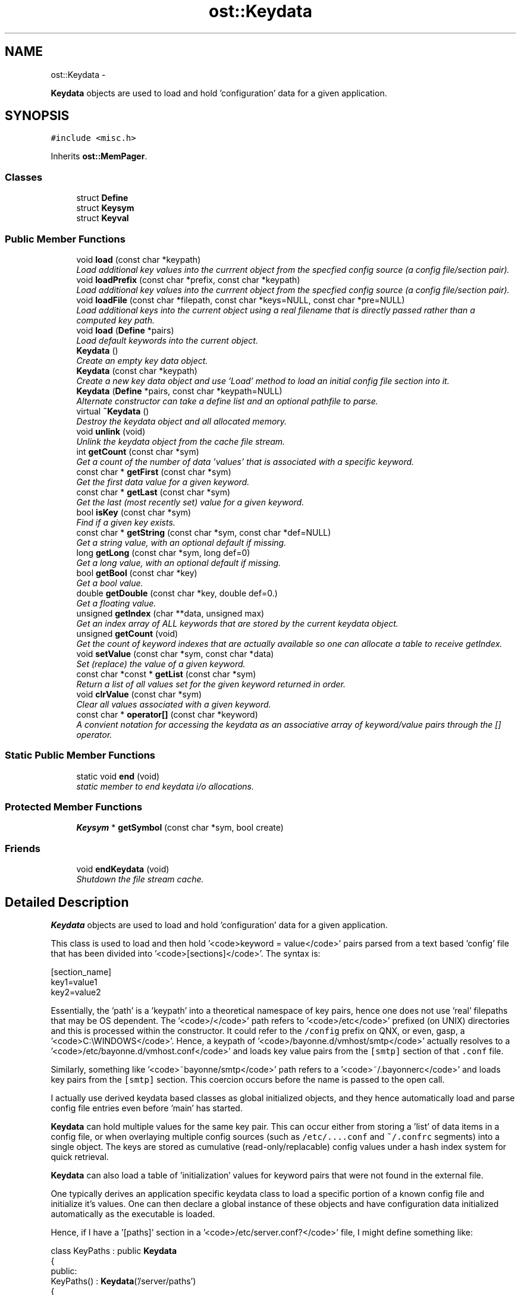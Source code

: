 .TH "ost::Keydata" 3 "2 May 2010" "GNU CommonC++" \" -*- nroff -*-
.ad l
.nh
.SH NAME
ost::Keydata \- 
.PP
\fBKeydata\fP objects are used to load and hold 'configuration' data for a given application.  

.SH SYNOPSIS
.br
.PP
.PP
\fC#include <misc.h>\fP
.PP
Inherits \fBost::MemPager\fP.
.SS "Classes"

.in +1c
.ti -1c
.RI "struct \fBDefine\fP"
.br
.ti -1c
.RI "struct \fBKeysym\fP"
.br
.ti -1c
.RI "struct \fBKeyval\fP"
.br
.in -1c
.SS "Public Member Functions"

.in +1c
.ti -1c
.RI "void \fBload\fP (const char *keypath)"
.br
.RI "\fILoad additional key values into the currrent object from the specfied config source (a config file/section pair). \fP"
.ti -1c
.RI "void \fBloadPrefix\fP (const char *prefix, const char *keypath)"
.br
.RI "\fILoad additional key values into the currrent object from the specfied config source (a config file/section pair). \fP"
.ti -1c
.RI "void \fBloadFile\fP (const char *filepath, const char *keys=NULL, const char *pre=NULL)"
.br
.RI "\fILoad additional keys into the current object using a real filename that is directly passed rather than a computed key path. \fP"
.ti -1c
.RI "void \fBload\fP (\fBDefine\fP *pairs)"
.br
.RI "\fILoad default keywords into the current object. \fP"
.ti -1c
.RI "\fBKeydata\fP ()"
.br
.RI "\fICreate an empty key data object. \fP"
.ti -1c
.RI "\fBKeydata\fP (const char *keypath)"
.br
.RI "\fICreate a new key data object and use 'Load' method to load an initial config file section into it. \fP"
.ti -1c
.RI "\fBKeydata\fP (\fBDefine\fP *pairs, const char *keypath=NULL)"
.br
.RI "\fIAlternate constructor can take a define list and an optional pathfile to parse. \fP"
.ti -1c
.RI "virtual \fB~Keydata\fP ()"
.br
.RI "\fIDestroy the keydata object and all allocated memory. \fP"
.ti -1c
.RI "void \fBunlink\fP (void)"
.br
.RI "\fIUnlink the keydata object from the cache file stream. \fP"
.ti -1c
.RI "int \fBgetCount\fP (const char *sym)"
.br
.RI "\fIGet a count of the number of data 'values' that is associated with a specific keyword. \fP"
.ti -1c
.RI "const char * \fBgetFirst\fP (const char *sym)"
.br
.RI "\fIGet the first data value for a given keyword. \fP"
.ti -1c
.RI "const char * \fBgetLast\fP (const char *sym)"
.br
.RI "\fIGet the last (most recently set) value for a given keyword. \fP"
.ti -1c
.RI "bool \fBisKey\fP (const char *sym)"
.br
.RI "\fIFind if a given key exists. \fP"
.ti -1c
.RI "const char * \fBgetString\fP (const char *sym, const char *def=NULL)"
.br
.RI "\fIGet a string value, with an optional default if missing. \fP"
.ti -1c
.RI "long \fBgetLong\fP (const char *sym, long def=0)"
.br
.RI "\fIGet a long value, with an optional default if missing. \fP"
.ti -1c
.RI "bool \fBgetBool\fP (const char *key)"
.br
.RI "\fIGet a bool value. \fP"
.ti -1c
.RI "double \fBgetDouble\fP (const char *key, double def=0.)"
.br
.RI "\fIGet a floating value. \fP"
.ti -1c
.RI "unsigned \fBgetIndex\fP (char **data, unsigned max)"
.br
.RI "\fIGet an index array of ALL keywords that are stored by the current keydata object. \fP"
.ti -1c
.RI "unsigned \fBgetCount\fP (void)"
.br
.RI "\fIGet the count of keyword indexes that are actually available so one can allocate a table to receive getIndex. \fP"
.ti -1c
.RI "void \fBsetValue\fP (const char *sym, const char *data)"
.br
.RI "\fISet (replace) the value of a given keyword. \fP"
.ti -1c
.RI "const char *const * \fBgetList\fP (const char *sym)"
.br
.RI "\fIReturn a list of all values set for the given keyword returned in order. \fP"
.ti -1c
.RI "void \fBclrValue\fP (const char *sym)"
.br
.RI "\fIClear all values associated with a given keyword. \fP"
.ti -1c
.RI "const char * \fBoperator[]\fP (const char *keyword)"
.br
.RI "\fIA convient notation for accessing the keydata as an associative array of keyword/value pairs through the [] operator. \fP"
.in -1c
.SS "Static Public Member Functions"

.in +1c
.ti -1c
.RI "static void \fBend\fP (void)"
.br
.RI "\fIstatic member to end keydata i/o allocations. \fP"
.in -1c
.SS "Protected Member Functions"

.in +1c
.ti -1c
.RI "\fBKeysym\fP * \fBgetSymbol\fP (const char *sym, bool create)"
.br
.in -1c
.SS "Friends"

.in +1c
.ti -1c
.RI "void \fBendKeydata\fP (void)"
.br
.RI "\fIShutdown the file stream cache. \fP"
.in -1c
.SH "Detailed Description"
.PP 
\fBKeydata\fP objects are used to load and hold 'configuration' data for a given application. 

This class is used to load and then hold '<code>keyword = value</code>' pairs parsed from a text based 'config' file that has been divided into '<code>[sections]</code>'. The syntax is:
.PP
\fC
.PP
.nf

 [section_name]
 key1=value1
 key2=value2
.fi
.PP
\fP
.PP
Essentially, the 'path' is a 'keypath' into a theoretical namespace of key pairs, hence one does not use 'real' filepaths that may be OS dependent. The '<code>/</code>' path refers to '<code>/etc</code>' prefixed (on UNIX) directories and this is processed within the constructor. It could refer to the \fC/config\fP prefix on QNX, or even, gasp, a '<code>C:\\WINDOWS</code>'. Hence, a keypath of '<code>/bayonne.d/vmhost/smtp</code>' actually resolves to a '<code>/etc/bayonne.d/vmhost.conf</code>' and loads key value pairs from the \fC[smtp]\fP section of that \fC.conf\fP file.
.PP
Similarly, something like '<code>~bayonne/smtp</code>' path refers to a '<code>~/.bayonnerc</code>' and loads key pairs from the \fC[smtp]\fP section. This coercion occurs before the name is passed to the open call.
.PP
I actually use derived keydata based classes as global initialized objects, and they hence automatically load and parse config file entries even before 'main' has started.
.PP
\fBKeydata\fP can hold multiple values for the same key pair. This can occur either from storing a 'list' of data items in a config file, or when overlaying multiple config sources (such as \fC/etc/....conf\fP and \fC~/.confrc\fP segments) into a single object. The keys are stored as cumulative (read-only/replacable) config values under a hash index system for quick retrieval.
.PP
\fBKeydata\fP can also load a table of 'initialization' values for keyword pairs that were not found in the external file.
.PP
One typically derives an application specific keydata class to load a specific portion of a known config file and initialize it's values. One can then declare a global instance of these objects and have configuration data initialized automatically as the executable is loaded.
.PP
Hence, if I have a '[paths]' section in a '<code>/etc/server.conf?</code>' file, I might define something like:
.PP
\fC
.PP
.nf

 class KeyPaths : public \fBKeydata\fP
 {
   public:
     KeyPaths() : \fBKeydata\fP('/server/paths')
     {
       static \fBKeydata::Define\fP *defvalues = {
 	  {'datafiles', '/var/server'},
 	  {NULL, NULL}};
.fi
.PP
\fP
.PP
\fC
.PP
.nf
       // override with [paths] from '~/.serverrc' if avail.
.fi
.PP
\fP
.PP
\fC
.PP
.nf
       load('~server/paths');
       load(defvalues);
     }
 };
.fi
.PP
\fP
.PP
\fC
.PP
.nf
 KeyPaths keypaths;
 
.fi
.PP
\fP
.PP
\fBAuthor:\fP
.RS 4
David Sugar <dyfet@ostel.com> load text configuration files into keyword pairs. 
.RE
.PP

.SH "Constructor & Destructor Documentation"
.PP 
.SS "ost::Keydata::Keydata ()"
.PP
Create an empty key data object. 
.SS "ost::Keydata::Keydata (const char * keypath)"
.PP
Create a new key data object and use 'Load' method to load an initial config file section into it. \fBParameters:\fP
.RS 4
\fIkeypath\fP (filepath/section) specifies the home path. 
.RE
.PP

.SS "ost::Keydata::Keydata (\fBDefine\fP * pairs, const char * keypath = \fCNULL\fP)"
.PP
Alternate constructor can take a define list and an optional pathfile to parse. \fBParameters:\fP
.RS 4
\fIpairs\fP of keyword values from a define list 
.br
\fIkeypath\fP of optional file and section to load from 
.RE
.PP

.SS "virtual ost::Keydata::~Keydata ()\fC [virtual]\fP"
.PP
Destroy the keydata object and all allocated memory. This may also clear the 'cache' file stream if no other keydata objects currently reference it. 
.SH "Member Function Documentation"
.PP 
.SS "void ost::Keydata::clrValue (const char * sym)"
.PP
Clear all values associated with a given keyword. This does not de-allocate the keyword from memory, however.
.PP
\fBReturns:\fP
.RS 4
keyword name to clear. 
.RE
.PP

.SS "static void ost::Keydata::end (void)\fC [static]\fP"
.PP
static member to end keydata i/o allocations. 
.PP
Referenced by ost::endKeydata().
.SS "bool ost::Keydata::getBool (const char * key)"
.PP
Get a bool value. \fBParameters:\fP
.RS 4
\fIsym\fP keyword name. 
.RE
.PP
\fBReturns:\fP
.RS 4
true or false. 
.RE
.PP

.SS "unsigned ost::Keydata::getCount (void)"
.PP
Get the count of keyword indexes that are actually available so one can allocate a table to receive getIndex. \fBReturns:\fP
.RS 4
number of keywords found. 
.RE
.PP

.SS "int ost::Keydata::getCount (const char * sym)"
.PP
Get a count of the number of data 'values' that is associated with a specific keyword. Each value is from an accumulation of '<code>load()</code>' requests.
.PP
\fBParameters:\fP
.RS 4
\fIsym\fP keyword symbol name. 
.RE
.PP
\fBReturns:\fP
.RS 4
count of values associated with keyword. 
.RE
.PP

.SS "double ost::Keydata::getDouble (const char * key, double def = \fC0.\fP)"
.PP
Get a floating value. \fBParameters:\fP
.RS 4
\fIsym\fP keyword name. 
.br
\fIdefault\fP if not set. 
.RE
.PP
\fBReturns:\fP
.RS 4
value of key. 
.RE
.PP

.SS "const char* ost::Keydata::getFirst (const char * sym)"
.PP
Get the first data value for a given keyword. This will typically be the \fC/etc\fP set global default.
.PP
\fBParameters:\fP
.RS 4
\fIsym\fP keyword symbol name. 
.RE
.PP
\fBReturns:\fP
.RS 4
first set value for this symbol. 
.RE
.PP

.SS "unsigned ost::Keydata::getIndex (char ** data, unsigned max)"
.PP
Get an index array of ALL keywords that are stored by the current keydata object. \fBReturns:\fP
.RS 4
number of keywords found. 
.RE
.PP
\fBParameters:\fP
.RS 4
\fIdata\fP pointer of array to hold keyword strings. 
.br
\fImax\fP number of entries the array can hold. 
.RE
.PP

.SS "const char* ost::Keydata::getLast (const char * sym)"
.PP
Get the last (most recently set) value for a given keyword. This is typically the value actually used.
.PP
\fBParameters:\fP
.RS 4
\fIsym\fP keyword symbol name. 
.RE
.PP
\fBReturns:\fP
.RS 4
last set value for this symbol. 
.RE
.PP

.SS "const char* const* ost::Keydata::getList (const char * sym)"
.PP
Return a list of all values set for the given keyword returned in order. \fBReturns:\fP
.RS 4
list pointer of array holding all keyword values. 
.RE
.PP
\fBParameters:\fP
.RS 4
\fIsym\fP keyword name to fetch. 
.RE
.PP

.SS "long ost::Keydata::getLong (const char * sym, long def = \fC0\fP)"
.PP
Get a long value, with an optional default if missing. \fBParameters:\fP
.RS 4
\fIsym\fP keyword name. 
.br
\fIdefault\fP if not present. 
.RE
.PP
\fBReturns:\fP
.RS 4
long value of key. 
.RE
.PP

.SS "const char* ost::Keydata::getString (const char * sym, const char * def = \fCNULL\fP)"
.PP
Get a string value, with an optional default if missing. \fBParameters:\fP
.RS 4
\fIsym\fP keyword name. 
.br
\fIdefault\fP if not present. 
.RE
.PP
\fBReturns:\fP
.RS 4
string value of key. 
.RE
.PP

.SS "\fBKeysym\fP* ost::Keydata::getSymbol (const char * sym, bool create)\fC [protected]\fP"
.SS "bool ost::Keydata::isKey (const char * sym)"
.PP
Find if a given key exists. \fBParameters:\fP
.RS 4
\fIsym\fP keyword to find. 
.RE
.PP
\fBReturns:\fP
.RS 4
true if exists. 
.RE
.PP

.SS "void ost::Keydata::load (\fBDefine\fP * pairs)"
.PP
Load default keywords into the current object. This only loads keyword entries which have not already been defined to reduce memory usage. This form of Load is also commonly used in the constructor of a derived \fBKeydata\fP class.
.PP
\fBParameters:\fP
.RS 4
\fIpairs\fP list of NULL terminated default keyword/value pairs. 
.RE
.PP

.SS "void ost::Keydata::load (const char * keypath)"
.PP
Load additional key values into the currrent object from the specfied config source (a config file/section pair). These values will overlay the current keywords when matches are found. This can be used typically in a derived config object class constructor to first load a \fC/etc\fP section, and then load a matching user specific entry from \fC~/.\fP to override default system values with user specific keyword values.
.PP
\fBParameters:\fP
.RS 4
\fIkeypath\fP (filepath/section) 
.RE
.PP

.SS "void ost::Keydata::loadFile (const char * filepath, const char * keys = \fCNULL\fP, const char * pre = \fCNULL\fP)"
.PP
Load additional keys into the current object using a real filename that is directly passed rather than a computed key path. This also uses a [keys] section as passed to the object.
.PP
\fBParameters:\fP
.RS 4
\fIfilepath\fP to load from 
.br
\fIkeys\fP section to parse from, or NULL to parse from head 
.br
\fIpre\fP optional key prefix 
.RE
.PP

.SS "void ost::Keydata::loadPrefix (const char * prefix, const char * keypath)"
.PP
Load additional key values into the currrent object from the specfied config source (a config file/section pair). These values will overlay the current keywords when matches are found. This can be used typically in a derived config object class constructor to first load a \fC/etc\fP section, and then load a matching user specific entry from \fC~/.\fP to override default system values with user specific keyword values. This varient puts a prefix in front of the key name.
.PP
\fBParameters:\fP
.RS 4
\fIprefix\fP 
.br
\fIkeypath\fP (filepath/section) 
.RE
.PP

.SS "const char* ost::Keydata::operator[] (const char * keyword)\fC [inline]\fP"
.PP
A convient notation for accessing the keydata as an associative array of keyword/value pairs through the [] operator. 
.SS "void ost::Keydata::setValue (const char * sym, const char * data)"
.PP
Set (replace) the value of a given keyword. This new value will become the value returned from \fBgetLast()\fP, while the prior value will still be stored and found from \fC\fBgetList()\fP\fP.
.PP
\fBParameters:\fP
.RS 4
\fIsym\fP keyword name to set. 
.br
\fIdata\fP string to store for the keyword. 
.RE
.PP

.SS "void ost::Keydata::unlink (void)"
.PP
Unlink the keydata object from the cache file stream. This should be used if you plan to keepa \fBKeydata\fP object after it is loaded once all keydata objects have been loaded, otherwise the cfgFile stream will remain open. You can also use \fBendKeydata()\fP. 
.SH "Friends And Related Function Documentation"
.PP 
.SS "void endKeydata (void)\fC [friend]\fP"
.PP
Shutdown the file stream cache. This should be used before detaching a deamon, \fCexec()\fP, \fCfork()\fP, etc. 

.SH "Author"
.PP 
Generated automatically by Doxygen for GNU CommonC++ from the source code.
